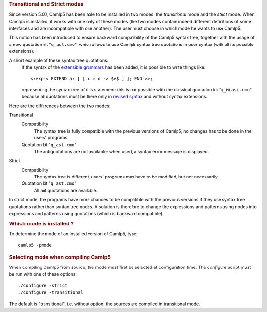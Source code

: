 .. container::
   :name: menu

.. container::
   :name: content

   .. rubric:: Transitional and Strict modes
      :name: transitional-and-strict-modes
      :class: top

   Since version 5.00, Camlp5 has been able to be installed in two
   modes: the *transitional* mode and the *strict* mode. When Camlp5 is
   installed, it works with one only of these modes (the two modes
   contain indeed different definitions of some interfaces and are
   incompatible with one another). The user must choose in which mode he
   wants to use Camlp5.

   This notion has been introduced to ensure backward compatibility of
   the Camlp5 syntax tree, together with the usage of a new quotation
   kit "``q_ast.cmo``", which allows to use Camlp5 syntax tree
   quotations in user syntax (with all its possible extensions).

   A short example of these syntax tree quotations:
      If the syntax of the `extensible grammars <grammars.html>`__ has
      been added, it is possible to write things like:

      ::

           <:expr< EXTEND a: [ [ c = d -> $e$ ] ]; END >>;

      representing the syntax tree of this statement: this is not
      possible with the classical quotation kit "``q_MLast.cmo``"
      because all quotations must be there only in `revised
      syntax <revsynt.html>`__ and without syntax extensions.

   Here are the differences between the two modes:

   Transitional
      Compatibility
         The syntax tree is fully compatible with the previous versions
         of Camlp5, no changes has to be done in the users' programs.
      Quotation kit "``q_ast.cmo``"
         The antiquotations are not available: when used, a syntax error
         message is displayed.

   Strict
      Compatibility
         The syntax tree is different, users' programs may have to be
         modified, but not necessarily.
      Quotation kit "``q_ast.cmo``"
         All antiquotations are available.

   In strict mode, the programs have more chances to be compatible with
   the previous versions if they use syntax tree quotations rather than
   syntax tree nodes. A solution is therefore to change the expressions
   and patterns using nodes into expressions and patterns using
   quotations (which is backward compatible).

   .. rubric:: Which mode is installed ?
      :name: which-mode-is-installed

   To determine the mode of an installed version of Camlp5, type:

   ::

        camlp5 -pmode

   .. rubric:: Selecting mode when compiling Camlp5
      :name: selecting-mode-when-compiling-camlp5

   When compiling Camlp5 from source, the mode must first be selected at
   configuration time. The *configure* script must be run with one of
   these options:

   ::

        ./configure -strict
        ./configure -transitional

   The default is "transitional", i.e. without option, the sources are
   compiled in transitional mode.

   .. container:: trailer


